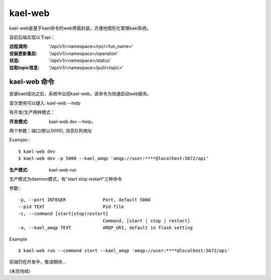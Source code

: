 
kael-web
==========================
kael-web是基于kael命令的web界面封装，方便地图形化管理kael系统。

目前后端实现以下api：

:远程调用: '/api/v1/<namespace>/rpc/<fun_name>'
:安装更新重启: '/api/v1/<namespace>/operation'
:状态: '/api/v1/<namespace>/status'
:拉取topic信息: '/api/v1/<namespace>/pull/<topic>'


kael-web 命令
----------

安装kael成功之后，系统中出现kael-web，该命令为快速启动web服务。

首次使用可以键入: kael-web --help

有开发/生产两种模式：

:开发模式:
    kael-web dev --help，

两个参数：端口(默认5000), 消息队列地址

Example:::

      $ kael-web dev
      $ kael-web dev -p 5000 --kael_amqp 'amqp://user:****@localhost:5672/api'


:生产模式: kael-web run

生产模式为daemon模式，有"start stop restart"三种命令

参数:::

  -p, --port INTEGER              Port, default 5000
  --pid TEXT                      Pid file
  -c, --command [start|stop|restart]
                                  Command, [start | stop | restart]
  -a, --kael_amqp TEXT            AMQP_URI, default in flask setting

Example ::

  $ kael-web run --command start --kael_amqp 'amqp://user:****@localhost:5672/api'

前端仍在开发中，敬请期待...

(未完待续)
